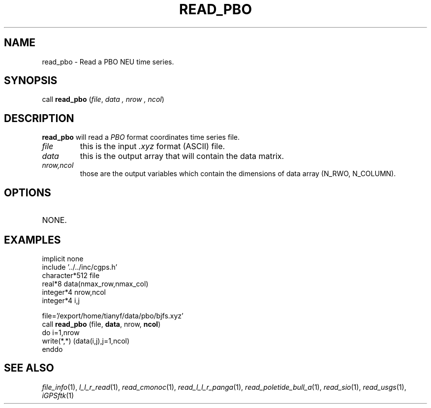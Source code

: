 .TH READ_PBO 1 "23 Nov 2007" "iGPSftk" "FORTRAN ToolKit for GNSS"
.SH NAME
read_pbo \- Read a PBO NEU time series.
.SH SYNOPSIS
call \fBread_pbo\fP (\fIfile\fP, \fIdata\fP \fI, nrow\fP \fI, ncol\fP)
.SH DESCRIPTION
\fBread_pbo\fP will read a \fIPBO\fP format coordinates time series file.
.TP
\fIfile\fP
this is the input \fI.xyz\fP format (ASCII) file.
.TP
\fIdata\fP
this is the output array that will contain the data matrix.
.TP
\fInrow,ncol\fP
those are the output variables which contain the dimensions of data array (N_RWO, N_COLUMN).
.SH OPTIONS
.TP
NONE.
.SH EXAMPLES
 implicit none
 include '../../inc/cgps.h'
 character*512 file
 real*8 data(nmax_row,nmax_col)
 integer*4 nrow,ncol
 integer*4 i,j

 file='/export/home/tianyf/data/pbo/bjfs.xyz'
 call \fBread_pbo\fP (file, \fBdata\fP, nrow, \fBncol\fP)
 do i=1,nrow
   write(*,*) (data(i,j),j=1,ncol)
 enddo
.SH "SEE ALSO"
.IR file_info (1),
.IR l_l_r_read (1),
.IR read_cmonoc (1),
.IR read_l_l_r_panga (1),
.IR read_poletide_bull_a (1),
.IR read_sio (1),
.IR read_usgs (1),
.IR iGPSftk (1)
